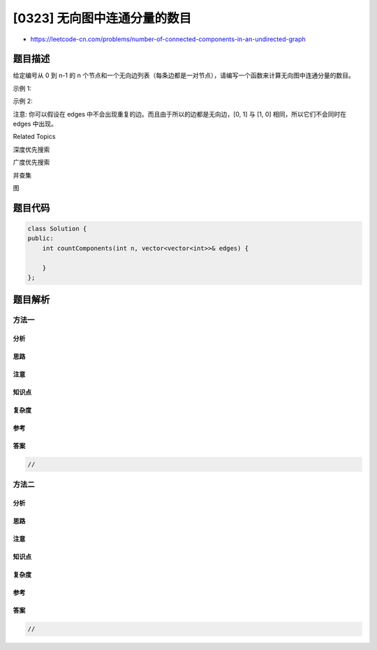 [0323] 无向图中连通分量的数目
=============================

-  https://leetcode-cn.com/problems/number-of-connected-components-in-an-undirected-graph

题目描述
--------

.. raw:: html

   <p>

给定编号从 0 到 n-1 的 n
个节点和一个无向边列表（每条边都是一对节点），请编写一个函数来计算无向图中连通分量的数目。

.. raw:: html

   </p>

.. raw:: html

   <p>

示例 1:

.. raw:: html

   </p>

.. raw:: html

   <pre><strong>输入: </strong><code>n = 5</code> 和 <code>edges = [[0, 1], [1, 2], [3, 4]]</code>

        0          3
        |          |
        1 --- 2    4 

   <strong>输出: </strong>2
   </pre>

.. raw:: html

   <p>

示例 2:

.. raw:: html

   </p>

.. raw:: html

   <pre><strong>输入: </strong><code>n = 5</code> 和 <code>edges = [[0, 1], [1, 2], [2, 3], [3, 4]]</code>

        0           4
        |           |
        1 --- 2 --- 3

   <strong>输出:&nbsp;&nbsp;</strong>1
   </pre>

.. raw:: html

   <p>

注意: 你可以假设在 edges
中不会出现重复的边。而且由于所以的边都是无向边，[0, 1] 与 [1, 0] 
相同，所以它们不会同时在 edges 中出现。

.. raw:: html

   </p>

.. raw:: html

   <div>

.. raw:: html

   <div>

Related Topics

.. raw:: html

   </div>

.. raw:: html

   <div>

.. raw:: html

   <li>

深度优先搜索

.. raw:: html

   </li>

.. raw:: html

   <li>

广度优先搜索

.. raw:: html

   </li>

.. raw:: html

   <li>

并查集

.. raw:: html

   </li>

.. raw:: html

   <li>

图

.. raw:: html

   </li>

.. raw:: html

   </div>

.. raw:: html

   </div>

题目代码
--------

.. code:: cpp

    class Solution {
    public:
        int countComponents(int n, vector<vector<int>>& edges) {

        }
    };

题目解析
--------

方法一
~~~~~~

分析
^^^^

思路
^^^^

注意
^^^^

知识点
^^^^^^

复杂度
^^^^^^

参考
^^^^

答案
^^^^

.. code:: cpp

    //

方法二
~~~~~~

分析
^^^^

思路
^^^^

注意
^^^^

知识点
^^^^^^

复杂度
^^^^^^

参考
^^^^

答案
^^^^

.. code:: cpp

    //

